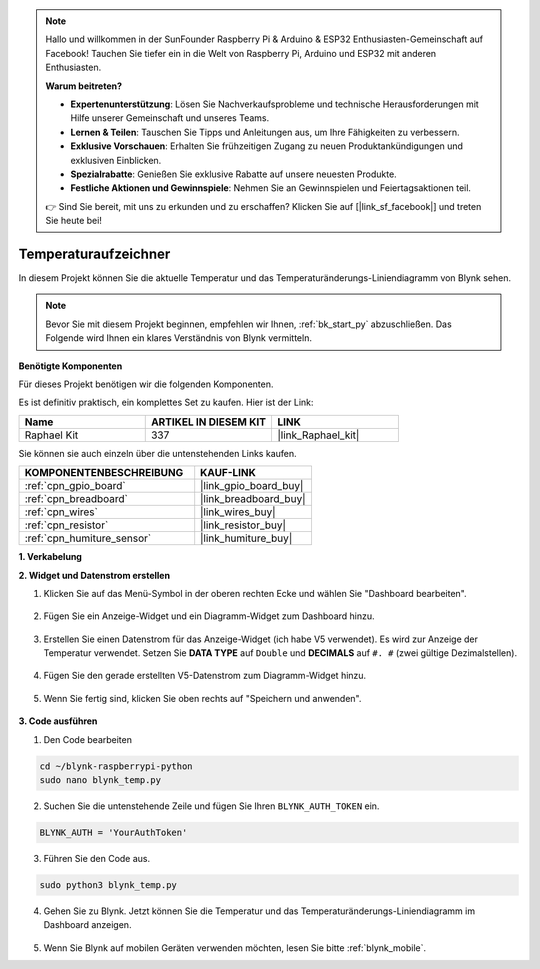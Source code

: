 .. note::

    Hallo und willkommen in der SunFounder Raspberry Pi & Arduino & ESP32 Enthusiasten-Gemeinschaft auf Facebook! Tauchen Sie tiefer ein in die Welt von Raspberry Pi, Arduino und ESP32 mit anderen Enthusiasten.

    **Warum beitreten?**

    - **Expertenunterstützung**: Lösen Sie Nachverkaufsprobleme und technische Herausforderungen mit Hilfe unserer Gemeinschaft und unseres Teams.
    - **Lernen & Teilen**: Tauschen Sie Tipps und Anleitungen aus, um Ihre Fähigkeiten zu verbessern.
    - **Exklusive Vorschauen**: Erhalten Sie frühzeitigen Zugang zu neuen Produktankündigungen und exklusiven Einblicken.
    - **Spezialrabatte**: Genießen Sie exklusive Rabatte auf unsere neuesten Produkte.
    - **Festliche Aktionen und Gewinnspiele**: Nehmen Sie an Gewinnspielen und Feiertagsaktionen teil.

    👉 Sind Sie bereit, mit uns zu erkunden und zu erschaffen? Klicken Sie auf [|link_sf_facebook|] und treten Sie heute bei!

.. _blynk_temp_py:

Temperaturaufzeichner
=====================

In diesem Projekt können Sie die aktuelle Temperatur und das Temperaturänderungs-Liniendiagramm von Blynk sehen.

.. note:: Bevor Sie mit diesem Projekt beginnen, empfehlen wir Ihnen, :ref:`bk_start_py` abzuschließen. Das Folgende wird Ihnen ein klares Verständnis von Blynk vermitteln.

**Benötigte Komponenten**

Für dieses Projekt benötigen wir die folgenden Komponenten.

Es ist definitiv praktisch, ein komplettes Set zu kaufen. Hier ist der Link:

.. list-table::
    :widths: 20 20 20
    :header-rows: 1

    *   - Name	
        - ARTIKEL IN DIESEM KIT
        - LINK
    *   - Raphael Kit
        - 337
        - |link_Raphael_kit|

Sie können sie auch einzeln über die untenstehenden Links kaufen.

.. list-table::
    :widths: 30 20
    :header-rows: 1

    *   - KOMPONENTENBESCHREIBUNG
        - KAUF-LINK

    *   - :ref:`cpn_gpio_board`
        - |link_gpio_board_buy|
    *   - :ref:`cpn_breadboard`
        - |link_breadboard_buy|
    *   - :ref:`cpn_wires`
        - |link_wires_buy|
    *   - :ref:`cpn_resistor`
        - |link_resistor_buy|
    *   - :ref:`cpn_humiture_sensor`
        - |link_humiture_buy|


**1. Verkabelung**

.. image:: img/wiring_blynk_temp.png

**2. Widget und Datenstrom erstellen**

1. Klicken Sie auf das Menü-Symbol in der oberen rechten Ecke und wählen Sie "Dashboard bearbeiten".

    .. image:: img/sp220913_180231.png

2. Fügen Sie ein Anzeige-Widget und ein Diagramm-Widget zum Dashboard hinzu.

    .. image:: img/sp220914_175437.png

3. Erstellen Sie einen Datenstrom für das Anzeige-Widget (ich habe V5 verwendet). Es wird zur Anzeige der Temperatur verwendet. Setzen Sie **DATA TYPE** auf ``Double`` und **DECIMALS** auf ``#. #`` (zwei gültige Dezimalstellen).

    .. image:: img/sp220914_182300.png

4. Fügen Sie den gerade erstellten V5-Datenstrom zum Diagramm-Widget hinzu.

    .. image:: img/sp220914_183039.png

#. Wenn Sie fertig sind, klicken Sie oben rechts auf "Speichern und anwenden".

    .. image:: img/sp220913_182300.png


**3. Code ausführen**

1. Den Code bearbeiten

.. raw:: html

   <run></run>

.. code-block:: 

    cd ~/blynk-raspberrypi-python
    sudo nano blynk_temp.py

2. Suchen Sie die untenstehende Zeile und fügen Sie Ihren ``BLYNK_AUTH_TOKEN`` ein.

.. code-block:: python

    BLYNK_AUTH = 'YourAuthToken'

3. Führen Sie den Code aus.

.. raw:: html

   <run></run>

.. code-block:: 

    sudo python3 blynk_temp.py

4. Gehen Sie zu Blynk. Jetzt können Sie die Temperatur und das Temperaturänderungs-Liniendiagramm im Dashboard anzeigen.

    .. image:: img/sp220915_101137.png


#. Wenn Sie Blynk auf mobilen Geräten verwenden möchten, lesen Sie bitte :ref:`blynk_mobile`.

